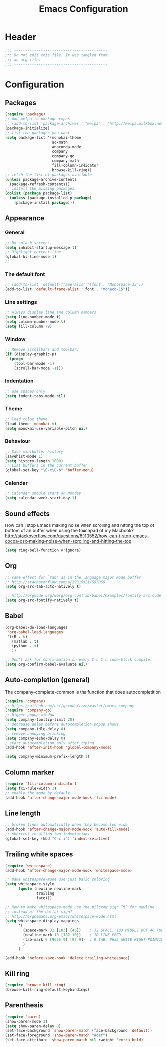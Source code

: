 #+TITLE: Emacs Configuration

#+STARTUP: content indent

:PROPERTIES:
:tangle: init-literate.el
:END:

* Header

#+begin_src emacs-lisp
  ;;; ------------------------------------------
  ;;; Do not edit this file. It was tangled from
  ;;; an org file.
  ;;; ------------------------------------------
#+end_src

* Configuration
** Packages
#+begin_src emacs-lisp
  (require 'package)
  ;; Add melpa to package repos
  ;; (add-to-list 'package-archives '("melpa" . "http://melpa.milkbox.net/packages/") t)
  (package-initialize)
  ;; list the packages you want
  (setq package-list '(monokai-theme
                       ac-math
                       anaconda-mode
                       company
                       company-go
                       company-math
                       fill-column-indicator
                       browse-kill-ring))
  ;; fetch the list of packages available
  (unless package-archive-contents
    (package-refresh-contents))
  ;; install the missing packages
  (dolist (package package-list)
    (unless (package-installed-p package)
      (package-install package)))
#+end_src
** Appearance

*** General

#+begin_src emacs-lisp
  ;; No splash screen:
  (setq inhibit-startup-message t)
  ;; Highlight current line
  (global-hl-line-mode 1)
  ;;
#+end_src

*** The default font
#+begin_src emacs-lisp
  ;; (add-to-list 'default-frame-alist '(font . "Monospace-15"))
  (add-to-list 'default-frame-alist '(font . "monaco-15"))
#+end_src

*** Line settings
#+begin_src emacs-lisp
  ;; Always display line and column numbers
  (setq line-number-mode t)
  (setq column-number-mode t)
  (setq fill-column 79)
#+end_src

*** Window
#+begin_src emacs-lisp
  ;; Remove scrollbars and toolbar:
  (if (display-graphic-p)
    (progn
      (tool-bar-mode -1)
      (scroll-bar-mode -1)))
#+end_src

*** Indentation
#+begin_src emacs-lisp
  ;; use spaces only
  (setq indent-tabs-mode nil)
#+end_src
*** Theme
#+begin_src emacs-lisp
  ;; load color theme
  (load-theme 'monokai t)
  (setq monokai-use-variable-pitch nil)
#+end_src
*** Behaviour
#+begin_src emacs-lisp
  ;; Save minibuffer history
  (savehist-mode 1)
  (setq history-length 1000)
  ;; List buffers in the current buffer
  (global-set-key "\C-x\C-b" 'buffer-menu)
#+end_src
*** Calendar
#+begin_src emacs-lisp
  ;; Calender should start on Monday
  (setq calendar-week-start-day 1)
#+end_src
** Sound effects

How can I stop Emacs making noise when scrolling and hitting the top
of bottom of añ buffer when using the touchpad of my Macbook?
http://stackoverflow.com/questions/8010552/how-can-i-stop-emacs-cocoa-osx-making-noise-when-scrolling-and-hitting-the-top

#+begin_src emacs-lisp
(setq ring-bell-function #'ignore)
#+end_src

** Org

#+begin_src emacs-lisp
  ;; same effect for `tab' as in the language major mode buffer
  ;; http://stackoverflow.com/a/19319921/597069
  (setq org-src-tab-acts-natively t)

  ;; http://orgmode.org/worg/org-contrib/babel/examples/fontify-src-code-blocks.html
  (setq org-src-fontify-natively t)
#+end_src

** Babel

#+begin_src emacs-lisp
  (org-babel-do-load-languages
   'org-babel-load-languages
   '((R . t)
     (matlab . t)
     (python . t)
     ))

  ;; Don't ask for confirmation on every C-c C-c code-block compile.
  (setq org-confirm-babel-evaluate nil)
#+end_src

** Auto-completion (general)
The company-complete-common is the function that does autocompletition

#+begin_src emacs-lisp
  (require 'company)
  ;; https://github.com/nsf/gocode/tree/master/emacs-company
  (require 'company-go)
  ;; bigger popup window
  (setq company-tooltip-limit 20)
  ;; decrease delay before autocompletion popup shows
  (setq company-idle-delay 0)
  ;; remove annoying blinking
  (setq company-echo-delay 0)
  ; start autocompletion only after typing
  (add-hook 'after-init-hook 'global-company-mode)

  (setq company-minimum-prefix-length 1)
#+end_src

** Column marker
#+begin_src emacs-lisp
  (require 'fill-column-indicator)
  (setq fci-rule-width 1)
  ;; enable the mode by default
  (add-hook 'after-change-major-mode-hook 'fci-mode)
#+end_src

** Line length

#+begin_src emacs-lisp
  ;; broken lines automatically when they become too wide
  (add-hook 'after-change-major-mode-hook 'auto-fill-mode)
  ;; shortcut to allign two indentations
  (global-set-key (kbd "C-c i") 'indent-relative)
#+end_src

** Trailing white spaces
#+begin_src emacs-lisp
  (require 'whitespace)
  (add-hook 'after-change-major-mode-hook 'whitespace-mode)

  ;; make whitespace-mode use just basic coloring
  (setq whitespace-style
        (quote (newline newline-mark
                trailing
                face)))

  ;; How to make whitespace-mode use the pilcrow sign “¶” for newline
  ;; instead of the dollar sign?
  ;; http://ergoemacs.org/emacs/whitespace-mode.html
  (setq whitespace-display-mappings
        '(
          (space-mark 32 [183] [46])    ; 32 SPACE, 183 MIDDLE DOT 46 FULL STOP
          (newline-mark 10 [182 10])    ; 10 LINE FEED
          (tab-mark 9 [9655 9] [92 9])  ; 9 TAB, 9655 WHITE RIGHT-POINTING TRIANGLE
          )
        )

  (add-hook 'before-save-hook 'delete-trailing-whitespace)
#+end_src

** Kill ring
#+begin_src emacs-lisp
 (require 'browse-kill-ring)
 (browse-kill-ring-default-keybindings)
#+end_src

** Parenthesis
#+begin_src emacs-lisp
  (require 'paren)
  (show-paren-mode 1)
  (setq show-paren-delay 0)
  (set-face-background 'show-paren-match (face-background 'default))
  (set-face-foreground 'show-paren-match "#def")
  (set-face-attribute 'show-paren-match nil :weight 'extra-bold)
#+end_src
